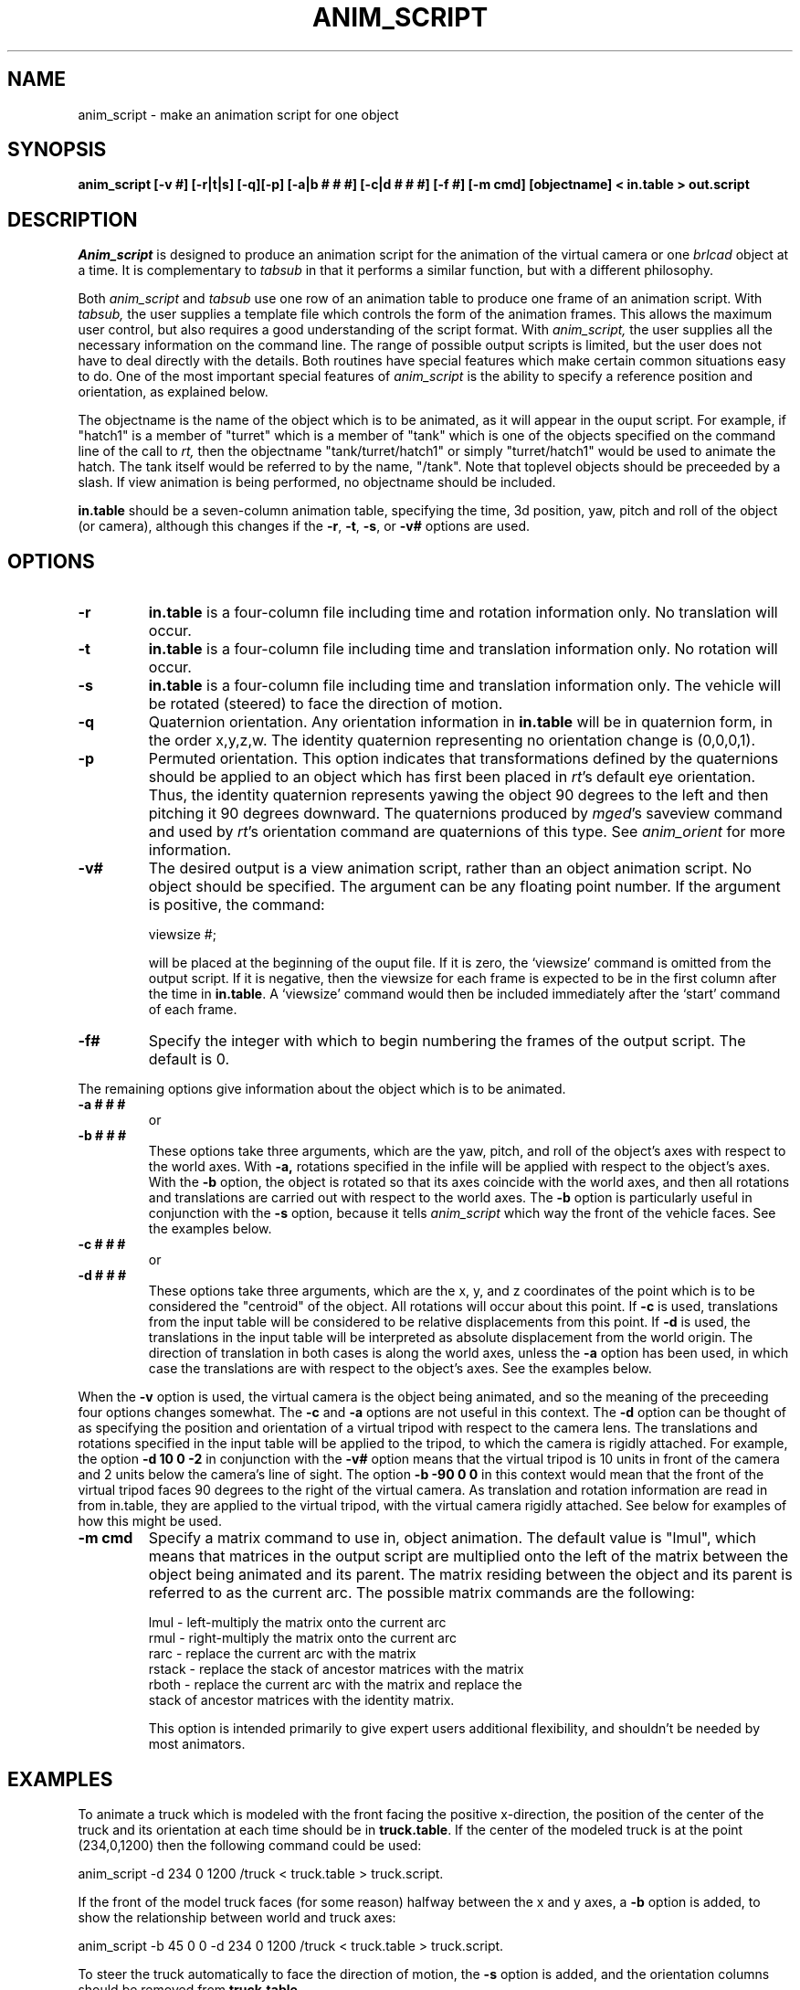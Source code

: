 .TH ANIM_SCRIPT 1 BRL/CAD
.SH NAME
anim_script - make an animation script for one object
.SH SYNOPSIS
.B anim_script 
.B [-v #] 
.B [-r|t|s] 
.B [-q][-p]
.B [-a|b # # #] 
.B [-c|d # # #] 
.B [-f #]
.B [-m cmd]
.B [objectname] 
.B < in.table 
.B > out.script
.SH DESCRIPTION
.I Anim_script 
is designed to produce an animation script for the
animation of the virtual camera or one 
.I brlcad 
object at a time. It is
complementary to 
.I tabsub 
in that it performs a similar
function, but with a different philosophy. 
.PP
Both 
.I anim_script 
and 
.I tabsub 
use one row of an animation table to
produce one frame of an animation script. With 
.I tabsub, 
the user supplies
a template file which controls the form of the animation frames. This
allows the maximum user control, but also requires a good understanding
of the script format. With 
.I anim_script, 
the user supplies all the necessary
information on the command line. The range of possible output scripts is
limited, but the user does not have to deal directly with the details.
Both routines have special features which make certain common situations
easy to do. One of the most important special features of 
.I anim_script 
is the
ability to specify a reference position and orientation, as explained
below.
.PP
The objectname is the name of the object which is to be
animated, as it will appear in the ouput script. For example, if
"hatch1"
is a member of "turret" which is a member of "tank" which is one of the
objects specified on the command line of the call to 
.I rt,
then the objectname "tank/turret/hatch1" or simply "turret/hatch1" would be used to
animate the hatch. The tank itself would be referred to by the name,
"/tank". Note that toplevel objects should be preceeded by a slash.
If view animation is being performed, no objectname
should be included.
.PP
.B in.table 
should be a seven-column animation table,
specifying the time, 3d position, yaw, pitch and roll of the
object (or camera), although this changes if the 
.BR -r ,
.BR -t ,
.BR -s ,
or
.B -v#
options are used.
.SH OPTIONS
.TP
.B \-r
.B in.table 
is a four-column file including time and rotation
information only. No translation will occur.
.TP
.B \-t
.B in.table 
is a four-column file including time and translation
information only. No rotation will occur.
.TP
.B \-s
.B in.table 
is a four-column file including time and translation
information only. The vehicle will be rotated (steered) to face the
direction of motion.
.TP
.B \-q
Quaternion orientation. Any orientation information in
.B in.table
will be in quaternion form, in the order x,y,z,w. The identity quaternion 
representing no orientation change is (0,0,0,1). 
.TP
.B \-p
Permuted orientation. This option indicates that transformations defined by
the quaternions should be applied to an object which has first been placed 
in 
.IR rt 's
default eye orientation. Thus, the identity quaternion represents yawing the
object 90 degrees to the left and then pitching it 90 degrees downward.
The quaternions produced by 
.IR mged 's
saveview command and used by 
.IR rt 's
orientation command
are quaternions of this type. See 
.I anim_orient 
for more information.
.TP
.B \-v#
The desired output is a view animation script, rather
than an object animation script. No object should be specified. The
argument can be any floating point number. If 
the argument
is positive, the command: 
.sp
viewsize #; 
.sp
will be placed at the beginning of the ouput file. If it is
zero, the `viewsize' command is omitted from the output script. If it is 
negative, then the
viewsize for each frame is expected to be in the first column after the
time in 
.BR in.table . 
A `viewsize' command would then be
included immediately after the `start' command of each frame.
.TP
.B \-f#
Specify the integer with which to begin
numbering the frames of the output script. The default is 0.
.PP
The remaining options give information about the object which is
to be animated. 
.TP
.B \-a # # #  
or
.TP
.B \-b # # #
These options take three arguments, which are the
yaw, pitch, and roll of the object's axes with respect to the
world axes. With 
.B \-a, 
rotations specified in the infile will be applied
with respect to the object's axes. With the 
.B \-b 
option, the object is
rotated so that its axes coincide with the world axes, and then all
rotations and translations are carried out with respect to the world
axes. The 
.B \-b 
option is particularly useful in conjunction with the 
.B \-s
option, because it tells 
.I anim_script 
which way the front of the vehicle faces. See
the examples below.
.TP
.B \-c # # #  
or
.TP
.B \-d # # #
These options take three arguments, which are the x, y,
and z coordinates of the point which is to be considered the "centroid"
of the object. All rotations will occur about this point. If 
.B \-c 
is used,
translations from the input table will be considered to be relative
displacements from this point. If 
.B \-d 
is used, the translations in the
input table will be interpreted as absolute displacement from the world
origin. The direction of translation in both cases is along the world
axes, unless the 
.B \-a 
option  has been used, in which case the
translations are with respect to the object's axes. See the examples below.
.PP
When the 
.B \-v 
option is used, the virtual camera is the object
being animated, and so the meaning of the preceeding four options
changes somewhat. The 
.B \-c 
and 
.B \-a 
options are not useful in this context.
The 
.B \-d 
option can be thought of as specifying the position and
orientation of a virtual
tripod with respect to the camera lens.  The translations and rotations 
specified in
the input table will be applied to the tripod, to which the camera is
rigidly attached.  For example, the option 
.B \-d 10 0 \-2 
in conjunction with
the 
.B \-v#
option means that the virtual tripod is 10 units in front of the
camera and 2
units below the camera's line of sight. The option 
.B \-b -90 0 0 
in this
context would mean that the front of the virtual tripod faces 90 degrees
to the right of the virtual camera. As translation and rotation
information are read in from in.table, they are applied to the virtual
tripod, with the virtual camera rigidly attached. See below for examples
of how this might be used.
.TP
.B -m cmd
Specify a matrix command to use in, object animation. The default value
is "lmul", which means that matrices in the output script are 
multiplied onto the 
left of the matrix between the object being animated and its parent.
The matrix residing between the object and its parent is referred to as
the current arc. The possible matrix commands are the following:
.nf

     lmul   - left-multiply the matrix onto the current arc
     rmul   - right-multiply the matrix onto the current arc
     rarc   - replace the current arc with the matrix
     rstack - replace the stack of ancestor matrices with the matrix
     rboth  - replace the current arc with the matrix and replace the 
                 stack of ancestor matrices with the identity matrix.

.fi
This option is intended primarily to give expert users additional
flexibility, and shouldn't be needed by most animators. 
.SH EXAMPLES
To animate a truck which is modeled with the front facing the positive
x-direction, the position of the center of the truck and its orientation at 
each time should be in 
.BR truck.table . 
If the center of the modeled truck is at
the  point (234,0,1200) then the following command could be used:
.sp
anim_script -d 234 0 1200 /truck < truck.table > truck.script.
.sp
If the front of the model truck faces (for some reason) 
halfway
between the x and y axes, a 
.B \-b 
option is added, to show the relationship
between world and truck axes:
.sp
anim_script -b 45 0 0 -d 234 0 1200 /truck < truck.table > truck.script.
.sp
To steer the truck automatically to face the direction of motion, 
the 
.B \-s
option is added, and the orientation columns should be removed from
.BR truck.table .
.sp
anim_script -s -b 45 0 0 -d 234 0 1200 /truck < truck.table > truck.script.
.sp
.sp
Animating a steering wheel: Suppose the steering wheel is stored
in the database so that the axis it turns on is at an yaw of -135
degrees and an pitch of 30 degrees.  It passes through the point
(700,800,2400). Then we select "rotation only" with 
.B \-r 
and specify the
relationship between the steering wheels axes and the world with the 
.B \-a
and 
.B \-c 
options. In 
.B roll.table 
we put the time, two zero columns, and a
column specifying the roll of the wheel (How much it is to be twisted).
.sp
anim_script -r -a -135 30 0 -c 700 800 2400 truck/steering_column/wheel <
roll.table > steer.table
.sp
Alternativly, if the turning of the wheel was stored in the yaw
(second) column of a file, 
.BR turn.table , 
a different set of axes would be
used to achieve the same effect:
.sp
anim_script -r -a 45 60 0 -c 700 800 2400 truck/steering_column/wheel <
turn.table > steer.table
.sp
.PP
To animate seven little men doing simultaneous backflips in different
places, you would want to use relative motion. That is, a translation
vector of (0,0,1) means move one unit upward, instead of move to the
point (0,0,1). For each little man, we specify his position in the
model using the 
.B \-c 
option. Then we can use the same backflip instuctions
for each of the little men.
.sp
anim_script -c 12 34 5 /little.man.one < generic.backflip.table >
little.man.one.script
.sp
anim_script -c -3 13 5 /little.man.two < generic.backflip.table >
little.man.two.script
.sp
and so on.
.sp
.sp
.SS Camera examples
If we know the desired postion of the camera and its orientation
at each time, it's very simple. The 
.B -v# 
option indicates that the view is
being animated; no object is specified.
.sp
anim_script -v0 < view.table > view.script
.sp
To follow a truck, so that the camera is always ten units behind and 4
units above it, we specify a virtual tripod in front of and below the
camera:
.sp
anim_script -v0 -d 10 0 -4 < truck.table > view.script
.sp
To do the same thing but with the camera turned to look at the right
side of the truck, we specify that the virtual tripod originally faces
to the right, so that the camera faces its right side. Thus when the 
virtual tripod is placed in the same position and orientation as the 
truck, the camera will be looking at the right side of the
truck.
.sp
anim_script -v0 -d 10 0 -4 -b -90 0 0 < truck.table > view.script
.SH BUGS
The reading of command line options which take more than one
argument are somewhat finicky. For example, it understands the
option "-d 1 1 1" but not "-d1 1 1".
.SH AUTHOR
Carl J. Nuzman
.SH COPYRIGHT
	This software is Copyright (C) 1993-2004 by the United States 
Government as represented by the U.S. Army Research Laboratory.
.SH "BUG REPORTS"
Reports of bugs or problems should be submitted via electronic
mail to <CAD@ARL.ARMY.MIL>.

